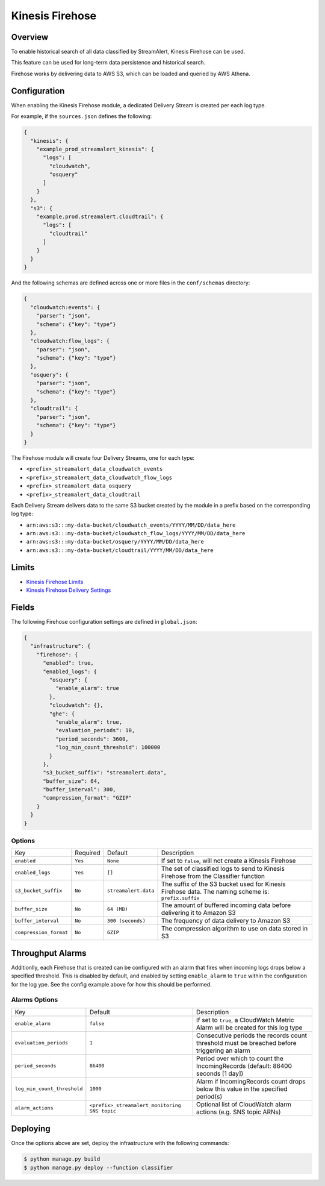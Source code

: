 Kinesis Firehose
================

Overview
--------

To enable historical search of all data classified by StreamAlert, Kinesis Firehose can be used.

This feature can be used for long-term data persistence and historical search.

Firehose works by delivering data to AWS S3, which can be loaded and queried by AWS Athena.

Configuration
-------------

When enabling the Kinesis Firehose module, a dedicated Delivery Stream is created per each log type.

For example, if the ``sources.json`` defines the following:

.. code-block:: json

  {
    "kinesis": {
      "example_prod_streamalert_kinesis": {
        "logs": [
          "cloudwatch",
          "osquery"
        ]
      }
    },
    "s3": {
      "example.prod.streamalert.cloudtrail": {
        "logs": [
          "cloudtrail"
        ]
      }
    }
  }

And the following schemas are defined across one or more files in the ``conf/schemas`` directory:

.. code-block:: json

  {
    "cloudwatch:events": {
      "parser": "json",
      "schema": {"key": "type"}
    },
    "cloudwatch:flow_logs": {
      "parser": "json",
      "schema": {"key": "type"}
    },
    "osquery": {
      "parser": "json",
      "schema": {"key": "type"}
    },
    "cloudtrail": {
      "parser": "json",
      "schema": {"key": "type"}
    }
  }

The Firehose module will create four Delivery Streams, one for each type:

- ``<prefix>_streamalert_data_cloudwatch_events``
- ``<prefix>_streamalert_data_cloudwatch_flow_logs``
- ``<prefix>_streamalert_data_osquery``
- ``<prefix>_streamalert_data_cloudtrail``

Each Delivery Stream delivers data to the same S3 bucket created by the module in a prefix based on the corresponding log type:

- ``arn:aws:s3:::my-data-bucket/cloudwatch_events/YYYY/MM/DD/data_here``
- ``arn:aws:s3:::my-data-bucket/cloudwatch_flow_logs/YYYY/MM/DD/data_here``
- ``arn:aws:s3:::my-data-bucket/osquery/YYYY/MM/DD/data_here``
- ``arn:aws:s3:::my-data-bucket/cloudtrail/YYYY/MM/DD/data_here``

Limits
------

* `Kinesis Firehose Limits`_
* `Kinesis Firehose Delivery Settings`_

.. _Kinesis Firehose Limits: https://docs.aws.amazon.com/firehose/latest/dev/limits.html
.. _Kinesis Firehose Delivery Settings: http://docs.aws.amazon.com/firehose/latest/dev/basic-deliver.html

Fields
------

The following Firehose configuration settings are defined in ``global.json``:

.. code-block:: json

  {
    "infrastructure": {
      "firehose": {
        "enabled": true,
        "enabled_logs": {
          "osquery": {
            "enable_alarm": true
          },
          "cloudwatch": {},
          "ghe": {
            "enable_alarm": true,
            "evaluation_periods": 10,
            "period_seconds": 3600,
            "log_min_count_threshold": 100000
          }
        },
        "s3_bucket_suffix": "streamalert.data",
        "buffer_size": 64,
        "buffer_interval": 300,
        "compression_format": "GZIP"
      }
    }
  }

Options
~~~~~~~

======================   ========  ====================  ===========
Key                      Required  Default               Description
----------------------   --------  --------------------  -----------
``enabled``              ``Yes``   ``None``              If set to ``false``, will not create a Kinesis Firehose
``enabled_logs``         ``Yes``   ``[]``                The set of classified logs to send to Kinesis Firehose from the Classifier function
``s3_bucket_suffix``     ``No``    ``streamalert.data``  The suffix of the S3 bucket used for Kinesis Firehose data. The naming scheme is: ``prefix.suffix``
``buffer_size``          ``No``    ``64 (MB)``           The amount of buffered incoming data before delivering it to Amazon S3
``buffer_interval``      ``No``    ``300 (seconds)``     The frequency of data delivery to Amazon S3
``compression_format``   ``No``    ``GZIP``              The compression algorithm to use on data stored in S3
======================   ========  ====================  ===========

Throughput Alarms
-----------------

Additionlly, each Firehose that is created can be configured with an alarm that fires when
incoming logs drops below a specified threshold. This is disabled by default, and enabled by
setting ``enable_alarm`` to ``true`` within the configuration for the log ype. See the config
example above for how this should be performed.

Alarms Options
~~~~~~~~~~~~~~

============================  ===============================================  ===========
Key                           Default                                          Description
----------------------------  -----------------------------------------------  -----------
``enable_alarm``              ``false``                                        If set to ``true``, a CloudWatch Metric Alarm will be created for this log type
``evaluation_periods``        ``1``                                            Consecutive periods the records count threshold must be breached before triggering an alarm
``period_seconds``            ``86400``                                        Period over which to count the IncomingRecords (default: 86400 seconds [1 day])
``log_min_count_threshold``   ``1000``                                         Alarm if IncomingRecords count drops below this value in the specified period(s)
``alarm_actions``             ``<prefix>_streamalert_monitoring SNS topic``    Optional list of CloudWatch alarm actions (e.g. SNS topic ARNs)
============================  ===============================================  ===========

Deploying
---------

Once the options above are set, deploy the infrastructure with the following commands:

.. code-block:: bash

  $ python manage.py build
  $ python manage.py deploy --function classifier
